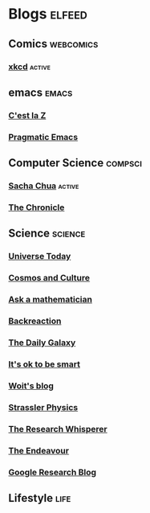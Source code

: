 * Blogs                                                              :elfeed:
** Comics                                                         :webcomics:
***  [[https://xkcd.com/rss.xml][xkcd]]                                                            :active:
** emacs                                                              :emacs:
***  [[http://cestlaz.github.io/rss.xml][C'est la Z]]
***  [[http://pragmaticemacs.com/feed/][Pragmatic Emacs]]
** Computer Science                                                 :compsci:
***  [[http://sachachua.com/blog/feed/][Sacha Chua]]                                                      :active:
***  [[https://blog.aaronbieber.com/feed.xml][The Chronicle]]
** Science                                                          :science:
***  [[https://www.universetoday.com/feed/][Universe Today]]
***  [[https://www.npr.org/sections/13.7/][Cosmos and Culture]]
***  [[http://www.askamathematician.com/feed/][Ask a mathematician]]
***  [[http://backreaction.blogspot.com/rss.xml][Backreaction]]
***  [[http://feeds.feedblitz.com/dailygalaxy&x=1][The Daily Galaxy]]
***  [[https://www.itsokaytobesmart.com/rss][It's ok to be smart]]
***  [[https://www.math.columbia.edu/~woit/wordpress/?feed=rss2][Woit's blog]]
***  [[https://profmattstrassler.com/feed/][Strassler Physics]]
***  [[https://theresearchwhisperer.wordpress.com/feed/][The Research Whisperer]]
***  [[https://www.johndcook.com/blog/feed][The Endeavour]]
***  [[https://www.johndcook.com/blog/feed][Google Research Blog]]
** Lifestyle                                                           :life:
